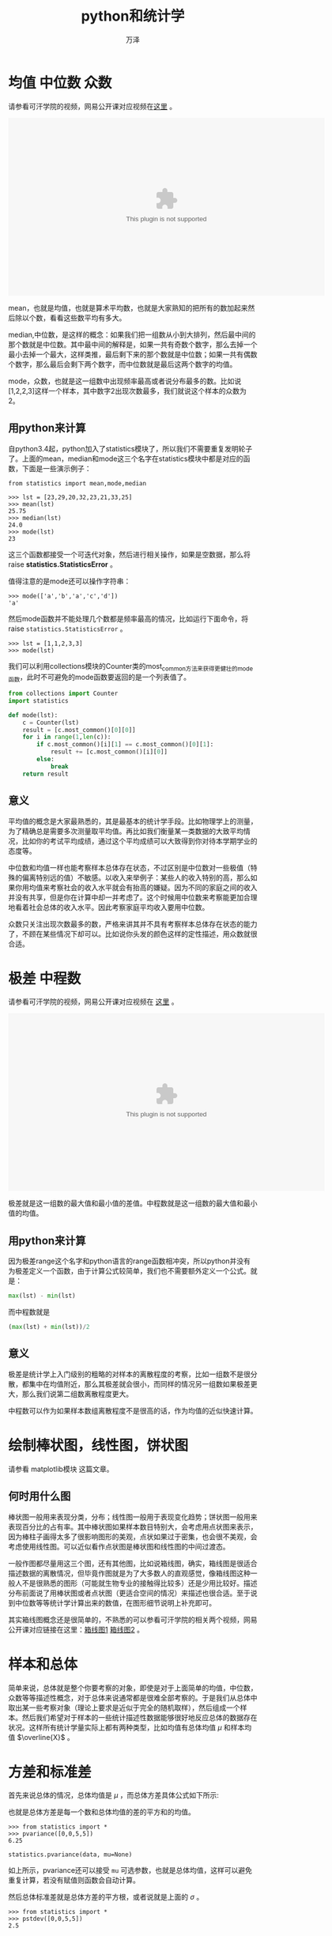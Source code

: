 #+LATEX_CLASS: article
#+LATEX_CLASS_OPTIONS:[11pt,oneside]
#+LATEX_HEADER: \usepackage{article}


#+TITLE: python和统计学
#+AUTHOR: 万泽
#+CREATOR: 编者:万泽
#+DESCRIPTION: 制作者邮箱：a358003542@gmail.com


* 均值 中位数 众数
请参看可汗学院的视频，网易公开课对应视频在[[http://v.163.com/movie/2011/6/6/0/M82IC6GQU_M83J9IK60.html][这里]] 。


#+BEGIN_HTML

<embed src="http://swf.ws.126.net/openplayer/v02/-0-2_M82IC6GQU_M83J9IK60-vimg1_ws_126_net//image/snapshot_movie/2014/4/O/U/M9OD1F0OU-1430711943278.swf" width="640" height="360" allowFullScreen="true" wmode="transparent" style="margin-left: auto;margin-right: auto; display: block;"/>

#+END_HTML

mean，也就是均值，也就是算术平均数，也就是大家熟知的把所有的数加起来然后除以个数，看看这些数平均有多大。

median,中位数，是这样的概念：如果我们把一组数从小到大排列，然后最中间的那个数就是中位数。其中最中间的解释是，如果一共有奇数个数字，那么去掉一个最小去掉一个最大，这样类推，最后剩下来的那个数就是中位数；如果一共有偶数个数字，那么最后会剩下两个数字，而中位数就是最后这两个数字的均值。

mode，众数，也就是这一组数中出现频率最高或者说分布最多的数。比如说[1,2,2,3]这样一个样本，其中数字2出现次数最多，我们就说这个样本的众数为2。



** 用python来计算
自python3.4起，python加入了statistics模块了，所以我们不需要重复发明轮子了。上面的mean，median和mode这三个名字在statistics模块中都是对应的函数，下面是一些演示例子：

#+BEGIN_EXAMPLE
from statistics import mean,mode,median

>>> lst = [23,29,20,32,23,21,33,25]
>>> mean(lst)
25.75
>>> median(lst)
24.0
>>> mode(lst)
23
#+END_EXAMPLE

这三个函数都接受一个可迭代对象，然后进行相关操作，如果是空数据，那么将raise *statistics.StatisticsError* 。

值得注意的是mode还可以操作字符串：
#+BEGIN_EXAMPLE
>>> mode(['a','b','a','c','d'])
'a'
#+END_EXAMPLE

然后mode函数并不能处理几个数都是频率最高的情况，比如运行下面命令，将raise ~statistics.StatisticsError~ 。
#+BEGIN_EXAMPLE
>>> lst = [1,1,2,3,3]
>>> mode(lst)
#+END_EXAMPLE

我们可以利用collections模块的Counter类的most_common方法来获得更健壮的mode函数，此时不可避免的mode函数要返回的是一个列表值了。
#+BEGIN_SRC python
from collections import Counter
import statistics

def mode(lst):
    c = Counter(lst)
    result = [c.most_common()[0][0]]
    for i in range(1,len(c)):
        if c.most_common()[i][1] == c.most_common()[0][1]:
            result += [c.most_common()[i][0]]
        else:
            break
    return result
#+END_SRC

** 意义
平均值的概念是大家最熟悉的，其是最基本的统计学手段。比如物理学上的测量，为了精确总是需要多次测量取平均值。再比如我们衡量某一类数据的大致平均情况，比如你的考试平均成绩，通过这个平均成绩可以大致得到你对待本学期学业的态度等。

中位数和均值一样也能考察样本总体存在状态，不过区别是中位数对一些极值（特殊的偏离特别远的值）不敏感。以收入来举例子：某些人的收入特别的高，那么如果你用均值来考察社会的收入水平就会有抬高的嫌疑。因为不同的家庭之间的收入并没有共享，但是你在计算中却一并考虑了。这个时候用中位数来考察能更加合理地看着社会总体的收入水平。因此考察家庭平均收入要用中位数。

众数只关注出现次数最多的数，严格来讲其并不具有考察样本总体存在状态的能力了，不顾在某些情况下却可以。比如说你头发的颜色这样的定性描述，用众数就很合适。

* 极差 中程数
请参看可汗学院的视频，网易公开课对应视频在 [[http://v.163.com/movie/2011/6/D/S/M82IC6GQU_M83J9J8DS.html][这里]] 。
#+BEGIN_HTML
<embed src="http://swf.ws.126.net/openplayer/v02/-0-2_M82IC6GQU_M83J9J8DS-vimg1_ws_126_net//image/snapshot_movie/2014/4/C/L/M9OD1GBCL-1430711943278.swf"  width="640" height="360" allowFullScreen="true" wmode="transparent"  style="margin-left: auto;margin-right: auto; display: block;"/></embed>
#+END_HTML


极差就是这一组数的最大值和最小值的差值。中程数就是这一组数的最大值和最小值的均值。


** 用python来计算
因为极差range这个名字和python语言的range函数相冲突，所以python并没有为极差定义一个函数，由于计算公式较简单，我们也不需要额外定义一个公式。就是：
#+BEGIN_SRC python
max(lst) - min(lst)
#+END_SRC

而中程数就是
#+BEGIN_SRC python
(max(lst) + min(lst))/2
#+END_SRC

** 意义
极差是统计学上入门级别的粗略的对样本的离散程度的考察，比如一组数不是很分散，都集中在均值附近，那么其极差就会很小，而同样的情况另一组数如果极差更大，那么我们说第二组数离散程度更大。

中程数可以作为如果样本数组离散程度不是很高的话，作为均值的近似快速计算。



* 绘制棒状图，线性图，饼状图
请参看 matplotlib模块 这篇文章。

** 何时用什么图
棒状图一般用来表现分类，分布；线性图一般用于表现变化趋势；饼状图一般用来表现百分比的占有率。其中棒状图如果样本数目特别大，会考虑用点状图来表示，因为棒柱子画得太多了很影响图形的美观，点状如果过于密集，也会很不美观，会考虑使用线性图。可以近似看作点状图是棒状图和线性图的中间过渡态。

一般作图都尽量用这三个图，还有其他图，比如说箱线图，确实，箱线图是很适合描述数据的离散情况，但毕竟作图就是为了大多数人的直观感觉，像箱线图这种一般人不是很熟悉的图形（可能就生物专业的接触得比较多）还是少用比较好。描述分布前面说了用棒状图或者点状图（更适合空间的情况）来描述也很合适。至于说到中位数等等统计学计算出来的数值，在图形细节说明上补充即可。

其实箱线图概念还是很简单的，不熟悉的可以参看可汗学院的相关两个视频，网易公开课对应链接在这里：[[http://v.163.com/movie/2011/6/H/I/M82IC6GQU_M83JA1FHI.html][箱线图1]] [[http://v.163.com/movie/2011/6/E/2/M82IC6GQU_M83J9UME2.html][箱线图2]] 。


* 样本和总体
简单来说，总体就是整个你要考察的对象，即使是对于上面简单的均值，中位数，众数等等描述性概念，对于总体来说通常都是很难全部考察的。于是我们从总体中取出某一些考察对象（理论上要求是近似于完全的随机取样），然后组成一个样本。然后我们希望对于样本的一些统计描述性数据能够很好地反应总体的数据存在状况。这样所有统计学量实际上都有两种类型，比如均值有总体均值 $\mu$ 和样本均值 $\overline{X}$ 。


* 方差和标准差
首先来说总体的情况，总体均值是 $\mu$ ，而总体方差具体公式如下所示:

\begin{equation}
{\sigma  }^{2  } =\frac { 1 }{n }  \sum _{ i=1 }^{ n }{( X_i  - \mu)^2}
\end{equation}

也就是总体方差是每一个数和总体均值的差的平方和的均值。

#+BEGIN_EXAMPLE
>>> from statistics import *
>>> pvariance([0,0,5,5])
6.25
#+END_EXAMPLE

#+BEGIN_EXAMPLE
statistics.pvariance(data, mu=None)
#+END_EXAMPLE

如上所示，pvariance还可以接受 ~mu~ 可选参数，也就是总体均值，这样可以避免重复计算，若没有赋值则函数会自动计算。

然后总体标准差就是总体方差的平方根，或者说就是上面的 $\sigma$ 。

#+BEGIN_EXAMPLE
>>> from statistics import *
>>> pstdev([0,0,5,5])
2.5
#+END_EXAMPLE

pstdev（Population standard deviation）同样还可以接受 ~mu~ 可选参数。

在实际应用中，绝大多数情况都是考察的样本而不是总体，所以更常用的是样本方差:

\begin{equation}
{S  }^{2  } =\frac { 1 }{n-1 }  \sum _{ i=1 }^{ n }{( X_i  - \overline { X } )^2}
\end{equation}

你可能已经注意到了，上面的是 $n-1$ 而不是 $n$ ，这其中有些统计学的考虑，什么无偏估计，也就是用样本来评估总体的方差的时候，总会估计值偏小，然后再加上一个额外的数据量来让估计值更准确些，大体就是这样，至于具体为何是 ~n-1~ ，那就是统计学里面的高级内容了，总之就是为了更好的估计（从样本估计总体）。

python中的样本方差是 ~variance~ 函数，样本标准差是 ~stdev~ 函数:

#+BEGIN_EXAMPLE
>>> variance([0,0,5,5])
8.333333333333334
>>> stdev([0,0,5,5])
2.886751345948129
>>> 
#+END_EXAMPLE

然后其提供的样本均值可选参数是 ~xbar~ :
#+BEGIN_EXAMPLE
statistics.variance(data, xbar=None)
#+END_EXAMPLE


** 意义
方差是用来描述待考察的统计数据的离散程度的。

请参看可汗学院的 [[http://open.163.com/movie/2011/6/V/8/M82IC6GQU_M83JA9NV8.html][第13课]]  [[http://open.163.com/movie/2011/6/6/N/M82IC6GQU_M83JA826N.html][第14课]]  [[http://open.163.com/movie/2011/6/P/P/M82IC6GQU_M83JACTPP.html][第15课]] 。








